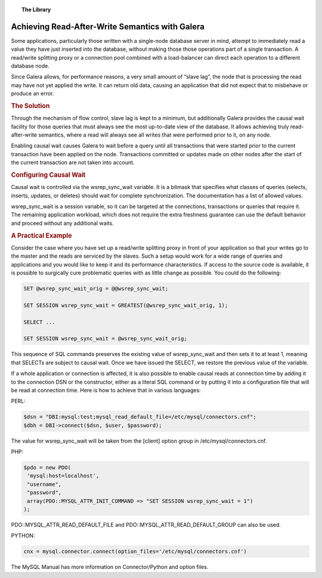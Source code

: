 .. topic:: The Library
   :name: left-margin

   .. cssclass:: no-bull

      - :doc:`Documentation <../../documentation/index>`
      - :doc:`Knowledge Base <../../kb/index>`

      .. cssclass:: no-bull-sub

         - :doc:`Troubleshooting <../../kb/trouble/index>`
         - :doc:`Best Practices <../../kb/best/index>`

      - :doc:`FAQ <../../faq>`
      - :doc:`Training <../index>`

      .. cssclass:: no-bull-sub

         - :doc:`Tutorial Articles <./index>`
         - :doc:`Training Videos <../videos/index>`

      .. cssclass:: bull-head

         Related Documents

      .. cssclass:: bull-head

         Related Articles


.. cssclass:: tutorial-article
.. _`achieving-read-after-write-semantics`:

===================================================
Achieving Read-After-Write Semantics with Galera
===================================================

.. rst-class:: list-stats

   Length:  599 words; Writer: Philip Stoev; Published: June 17, 2015; Topic: General; Level: Intermediate

Some applications, particularly those written with a single-node database server in mind, attempt to immediately read a value they have just inserted into the database, without making those those operations part of a single transaction. A read/write splitting proxy or a connection pool combined with a load-balancer can direct each operation to a different database node.

Since Galera allows, for performance reasons, a very small amount of “slave lag”, the node that is processing the read may have not yet applied the write. It can return old data, causing an application that did not expect that to misbehave or produce an error.

.. rubric:: The Solution
   :class: rubric-1

Through the mechanism of flow control, slave lag is kept to a minimum, but additionally Galera provides the causal wait facility for those queries that must always see the most up-to-date view of the database. It allows achieving truly read-after-write semantics, where a read will always see all writes that were performed prior to it, on any node.

Enabling causal wait causes Galera to wait before a query until all transactions that were started prior to the current transaction have been applied on the node. Transactions committed or updates made on other nodes after the start of the current transaction are not taken into account.


.. rubric:: Configuring Causal Wait
   :class: rubric-1

Causal wait is controlled via the wsrep_sync_wait variable. It is a bitmask that specifies what classes of queries (selects, inserts, updates, or deletes) should wait for complete synchronization. The documentation has a list of allowed values.

wsrep_sync_wait is a session variable, so it can be targeted at the connections, transactions or queries that require it. The remaining application workload, which does not require the extra freshness guarantee can use the default behavior and proceed without any additional waits.


.. rubric:: A Practical Example
   :class: rubric-1

Consider the case where you have set up a read/write splitting proxy in front of your application so that your writes go to the master and the reads are serviced by the slaves. Such a setup would work for a wide range of queries and applications and you would like to keep it and its performance characteristics.
If access to the source code is available, it is possible to surgically cure problematic queries with as little change as possible. You could do the following:

.. code-block:: console

   SET @wsrep_sync_wait_orig = @@wsrep_sync_wait;

   SET SESSION wsrep_sync_wait = GREATEST(@wsrep_sync_wait_orig, 1);

   SELECT ...

   SET SESSION wsrep_sync_wait = @wsrep_sync_wait_orig;

This sequence of SQL commands preserves the existing value of wsrep_sync_wait and then sets it to at least 1, meaning that SELECTs are subject to causal wait. Once we have issued the SELECT, we restore the previous value of the variable.

If a whole application or connection is affected, it is also possible to enable causal reads at connection time by adding it to the connection DSN or the constructor, either as a literal SQL command or by putting it into a configuration file that will be read at connection time.
Here is how to achieve that in various languages:

PERL:

.. code-block:: console

   $dsn = "DBI:mysql:test;mysql_read_default_file=/etc/mysql/connectors.cnf";
   $dbh = DBI->connect($dsn, $user, $password);

The value for wsrep_sync_wait will be taken from the [client] option group in /etc/mysql/connectors.cnf.

PHP:

.. code-block:: console

   $pdo = new PDO(
    'mysql:host=localhost',
    "username",
    "password",
    array(PDO::MYSQL_ATTR_INIT_COMMAND => "SET SESSION wsrep_sync_wait = 1")
   );

PDO::MYSQL_ATTR_READ_DEFAULT_FILE and PDO::MYSQL_ATTR_READ_DEFAULT_GROUP can also be used.

PYTHON:

.. code-block:: console

   cnx = mysql.connector.connect(option_files='/etc/mysql/connectors.cnf')

The MySQL Manual has more information on Connector/Python and option files.
